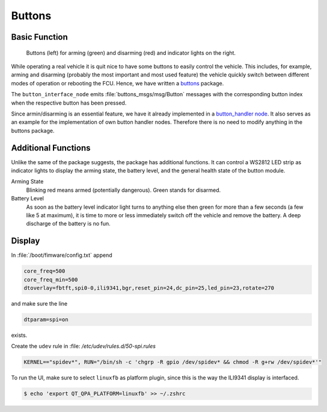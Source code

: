 .. _sec-buttons:

Buttons
#######

Basic Function
==============

.. figure:: /res/images/buttons.jpg

   Buttons (left) for arming (green) and disarming (red) and indicator lights on the right.

While operating a real vehicle it is quit nice to have some buttons to easily control the vehicle.
This includes, for example, arming and disarming (probably the most important and most used feature) the vehicle quickly switch between different modes of operation or rebooting the FCU.
Hence, we have written a `buttons <https://github.com/HippoCampusRobotics/buttons>`__ package.

The ``button_interface_node`` emits :file:`buttons_msgs/msg/Button` messages with the corresponding button index when the respective button has been pressed.

Since armin/disarming is an essential feature, we have it already implemented in a `button_handler node <https://github.com/HippoCampusRobotics/buttons/blob/main/nodes/button_handler_node>`__.
It also serves as an example for the implementation of own button handler nodes.
Therefore there is no need to modify anything in the buttons package.

Additional Functions
====================

Unlike the same of the package suggests, the package has additional functions.
It can control a WS2812 LED strip as indicator lights to display the arming state, the battery level, and the general health state of the button module.

Arming State
   Blinking red means armed (potentially dangerous). Green stands for disarmed.

Battery Level
   As soon as the battery level indicator light turns to anything else then green for more than a few seconds (a few like 5 at maximum), it is time to more or less immediately switch off the vehicle and remove the battery.
   A deep discharge of the battery is no fun.

Display
=======

In :file:`/boot/fimware/config.txt` append

.. code-block:: ini
   
   core_freq=500
   core_freq_min=500
   dtoverlay=fbtft,spi0-0,ili9341,bgr,reset_pin=24,dc_pin=25,led_pin=23,rotate=270

and make sure the line

.. code-block:: ini

   dtparam=spi=on

exists.

Create the ``udev`` rule in :file: `/etc/udev/rules.d/50-spi.rules`

.. code-block:: sh

   KERNEL=="spidev*", RUN="/bin/sh -c 'chgrp -R gpio /dev/spidev* && chmod -R g+rw /dev/spidev*'"

To run the UI, make sure to select ``linuxfb`` as platform plugin, since this is the way the ILI9341 display is interfaced.

.. code-block:: console

   $ echo 'export QT_QPA_PLATFORM=linuxfb' >> ~/.zshrc


